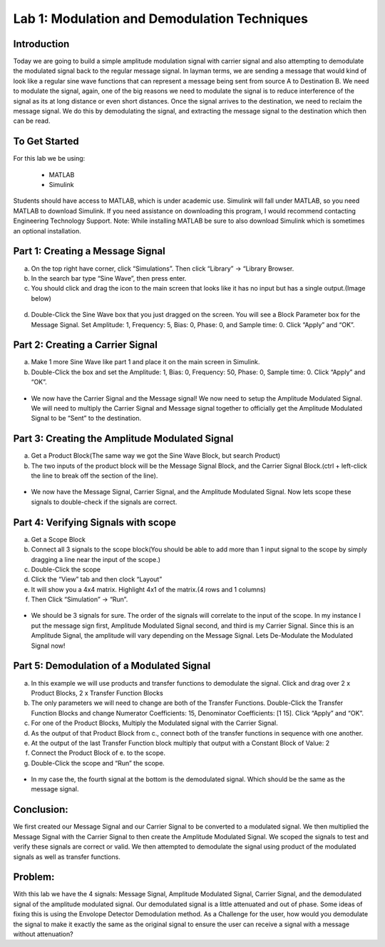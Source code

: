 Lab 1: Modulation and Demodulation Techniques
==============================================

Introduction
------------

Today we are going to build a simple amplitude modulation signal with carrier signal and also attempting to demodulate the modulated signal back to the regular message signal. In layman terms, we are sending a message that would kind of look like a regular sine wave functions that can represent a message being sent from source A to Destination B. We need to modulate the signal, again, one of the big reasons we need to modulate the signal is to reduce interference of the signal as its at long distance or even short distances. Once the signal arrives to the destination, we need to reclaim the message signal. We do this by demodulating the signal, and extracting the message signal to the destination which then can be read.

To Get Started
--------------

For this lab we be using:

	- MATLAB

	- Simulink

Students should have access to MATLAB, which is under academic use. Simulink will fall under MATLAB, so you need MATLAB to download Simulink. If you need assistance on downloading this program, I would recommend contacting Engineering Technology Support. 
Note: While installing MATLAB be sure to also download Simulink which is sometimes an optional installation.

Part 1: Creating a Message Signal
--------------------------------

a) On the top right have corner, click “Simulations”. Then click “Library” -> “Library Browser.


b) In the search bar type “Sine Wave”, then press enter. 


c) You should click and drag the icon to the main screen that looks like it has no input but has a single output.(Image below)

.. figure:: /images/Sine_Wave.png
    :figclass: align-center

	*Example of Sine Wave Block needed.*


d) Double-Click the Sine Wave box that you just dragged on the screen. You will see a Block Parameter box for the Message Signal. Set Amplitude: 1, Frequency: 5, Bias: 0, Phase: 0, and Sample time: 0. Click “Apply” and “OK”.

Part 2: Creating a Carrier Signal
---------------------------------

a) Make 1 more Sine Wave like part 1 and place it on the main screen in Simulink.

b) Double-Click the box and set the Amplitude: 1, Bias: 0, Frequency: 50, Phase: 0, Sample time: 0. Click “Apply” and “OK”.

.. figure:: /images/Carrier_Parameters.png
    :figclass: align-center

	*Example of Parameters for Carrier Signal.*


- We now have the Carrier Signal and the Message signal! We now need to setup the Amplitude Modulated Signal. We will need to multiply the Carrier Signal and Message signal together to officially get the Amplitude Modulated Signal to be “Sent” to the destination.

Part 3: Creating the Amplitude Modulated Signal
-----------------------------------------------

a) Get a Product Block(The same way we got the Sine Wave Block, but search Product)

b) The two inputs of the product block will be the Message Signal Block, and the Carrier Signal Block.(ctrl + left-click the line to break off the section of the line).

.. figure:: /images/Modulated_Signal.png
    :figclass: align-center

	*Example of Modulated Signal Creation.*


- We now have the Message Signal, Carrier Signal, and the Amplitude Modulated Signal. Now lets scope these signals to double-check if the signals are correct.

Part 4: Verifying Signals with scope
------------------------------------

a) Get a Scope Block

b) Connect all 3 signals to the scope block(You should be able to add more than 1 input signal to the scope by simply dragging a line near the input of the scope.)

c) Double-Click the scope

d) Click the “View” tab and then clock “Layout”

e) It will show you a 4x4 matrix. Highlight 4x1 of the matrix.(4 rows and 1 columns)

f) Then Click “Simulation” -> “Run”.

.. figure:: /images/Scope_First_3_Signals.png
    :figclass: align-center

	*Example of scope signals.*


- We should be 3 signals for sure. The order of the signals will correlate to the input of the scope. In my instance I put the message sign first, Amplitude Modulated Signal second, and third is my Carrier Signal. Since this is an Amplitude Signal, the amplitude will vary depending on the Message Signal. Lets De-Modulate the Modulated Signal now!

Part 5: Demodulation of a Modulated Signal
------------------------------------------

a) In this example we will use products and transfer functions to demodulate the signal. Click and drag over 2 x Product Blocks, 2 x Transfer Function Blocks

b) The only parameters we will need to change are both of the Transfer Functions. Double-Click the Transfer Function Blocks and change Numerator Coefficients: 15, Denominator Coefficients: [1 15]. Click “Apply” and “OK”.

c) For one of the Product Blocks, Multiply the Modulated signal with the Carrier Signal.

d) As the output of that Product Block from c., connect both of the transfer functions in sequence with one another.

e) At the output of the last Transfer Function block multiply that output with a Constant Block of Value: 2

f) Connect the Product Block of e. to the scope.

g) Double-Click the scope and “Run” the scope.

.. figure:: /images/All_Signals.png
    :figclass: align-center

	*Example of all of the Signals.*


- In my case the, the fourth signal at the bottom is the demodulated signal. Which should be the same as the message signal.

Conclusion:
-----------

We first created our Message Signal and our Carrier Signal to be converted to a modulated signal. We then multiplied the Message Signal with the Carrier Signal to then create the Amplitude Modulated Signal. We scoped the signals to test and verify these signals are correct or valid. We then attempted to demodulate the signal using product of the modulated signals as well as transfer functions.

Problem: 
--------

With this lab we have the 4 signals: Message Signal, Amplitude Modulated Signal, Carrier Signal, and the demodulated signal of the amplitude modulated signal. Our demodulated signal is a little attenuated and out of phase. Some ideas of fixing this is using the Envolope Detector Demodulation method. As a Challenge for the user, how would you demodulate the signal to make it exactly the same as the original signal to ensure the user can receive a signal with a message without attenuation?
